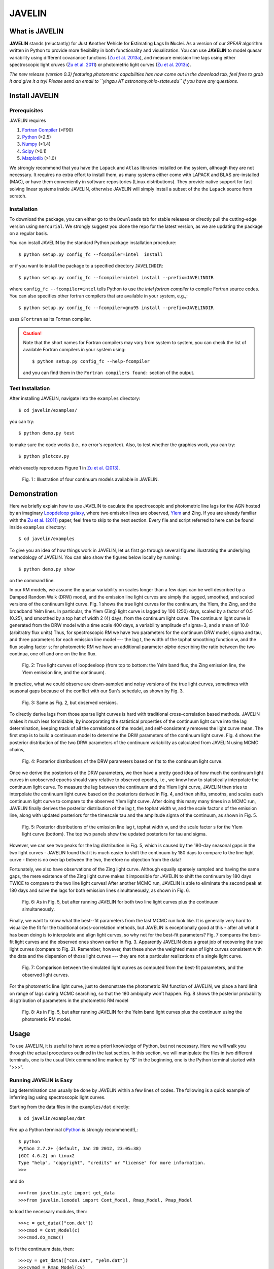 
======= 
JAVELIN 
=======


What is JAVELIN 
===============

**JAVELIN** stands (reluctantly) for **J**\ust **A**\nother **V**\ehicle
for **E**\stimating **L**\ags **I**\n **N**\uclei. As a version of our
*SPEAR* algorithm written in Python to provide more flexibility in both
functionality and visualization. You can use **JAVELIN** to model quasar
variability using different covariance functions 
(`Zu et al. 2013a <http://adsabs.harvard.edu/abs/2013ApJ...765..106Z>`_), 
and measure emission line lags using either spectroscopic light cruves 
(`Zu et al. 2011 <http://adsabs.harvard.edu/abs/2011ApJ...735...80Z>`_) 
or photometric light curves 
(`Zu et al. 2013b <http://arxiv.org/abs/1310.6774>`_). 

*The new release (version 0.3) featuring photometric capabilities has now come out in the download tab, feel free to grab it and give it a try! Please send an email to ``yingzu AT astronomy.ohio-state.edu`` if you have any questions.*

Install JAVELIN 
===============

Prerequisites 
-------------

JAVELIN requires

#. `Fortran Compiler <http://en.wikipedia.org/wiki/Fortran>`_ (>F90) 
#. `Python <http://python.org>`_ (>2.5) 
#. `Numpy <http://numpy.org>`_ (>1.4) 
#. `Scipy <http://scipy.org>`_ (>0.1) 
#. `Matplotlib <http://matplotlib.sourceforge.net/>`_ (>1.0)

We strongly recommend that you have the ``Lapack`` and ``Atlas`` libraries installed
on the system, although they are not necessary. It requires no extra effort to
install them, as many systems either come with LAPACK and BLAS pre-installed
(MAC), or have them conveniently in software repositories (Linux distributions).
They provide native support for fast solving linear systems inside JAVELIN, otherwise
JAVELIN will simply install a subset of the the ``Lapack`` source from scratch.


Installation 
------------

To download the package, you can either go to the ``Downloads`` tab for stable
releases or directly pull the cutting-edge version using ``mercurial``. We
strongly suggest you clone the repo for the latest version, as we are updating
the package on a regular basis.

You can install JAVELIN by the standard Python package installation procedure::

    $ python setup.py config_fc --fcompiler=intel  install

or if you want to install the package to a specified directory ``JAVELINDIR``::

    $ python setup.py config_fc --fcompiler=intel install --prefix=JAVELINDIR

where ``config_fc --fcompiler=intel`` tells Python to use the *intel fortran
compiler* to compile Fortran source codes. You can also specifies other fortran
compilers that are available in your system, e.g.,::

    $ python setup.py config_fc --fcompiler=gnu95 install --prefix=JAVELINDIR

uses ``GFortran`` as its Fortran compiler.


.. caution:: 

    Note that the short names for Fortran compilers may vary from system to system,
    you can check the list of available Fortran compilers in your system using::

        $ python setup.py config_fc --help-fcompiler

    and you can find them in the ``Fortran compilers found:`` section of the output.


Test Installation 
-----------------

After installing JAVELIN, navigate into the ``examples`` directory::

    $ cd javelin/examples/

you can try::

    $ python demo.py test

to make sure the code works (i.e., no error's reported). Also, to test whether the graphics work, you can
try::

    $ python plotcov.py

which exactly reproduces Figure 1 in `Zu et al. (2013) <http://arxiv.org/abs/1202.3783>`_.


.. figure:: http://bitbucket.org/nye17/javelin/raw/default/examples/figs/covdemo.png 
   :scale: 80%

   Fig. 1 : Illustration of four continuum models available in JAVELIN.




Demonstration 
=============

Here we briefly explain how to use JAVELIN to caculate the spectroscopic and photometric line lags for the AGN hosted by an imaginary `Loopdeloop galaxy
<http://www.mariowiki.com/Loopdeeloop_Galaxy>`_, where two emission lines are
observed, `Ylem <http://en.wikipedia.org/wiki/Ylem>`_ and Zing. If you are
already familiar with the `Zu et al. (2011) <http://arxiv.org/abs/1008.0641>`_
paper, feel free to skip to the next section.  Every file and script referred
to here can be found inside ``examples`` directory::

    $ cd javelin/examples

To give you an idea of how things work in JAVELIN, let us first go through
several figures illustrating the underlying methodology of JAVELIN. You can also
show the figures below locally by running::

    $ python demo.py show

on the command line. 

In our RM models, we assume the quasar variability on scales longer than a few
days can be well described by a Damped Random Walk (DRW) model, and the
emission line light curves are simply the lagged, smoothed, and scaled versions
of the continuum light curve. Fig. 1 shows the true light curves for the
continuum, the Ylem, the Zing, and the broadband Yelm lines. In particular, the
Ylem (Zing) light curve is lagged by 100 (250) days, scaled by a factor of 0.5
(0.25), and smoothed by a top hat of width 2 (4) days, from the continuum light
curve. The continuum light curve is generated from the DRW model with a time
scale 400 days, a variability amplitude of sigma=3, and a mean of 10.0
(arbitratry flux units)  Thus, for spectroscopic RM we have two parameters for the continuum DRW model, sigma and tau, and three parameters for each emission line model --- the lag t, the width of the tophat smoothing function w, and the flux scaling
factor s; for photometric RM we have an additional parameter `alpha` describing the ratio between the two continua, one off and one on the line flux.


.. figure:: http://bitbucket.org/nye17/javelin/raw/default/examples/figs/signal.png 
   :scale: 80%

   Fig. 2: True light curves of loopdeeloop (from top to bottom: the Yelm band flux, the Zing emission line, the Ylem emission line, and the continuum).

In practice, what we could observe are down-sampled and noisy versions of the true light curves, sometimes with seasonal gaps because of the conflict with our Sun's
schedule, as shown by Fig. 3.

.. figure:: http://bitbucket.org/nye17/javelin/raw/default/examples/figs/mocklc.png 
   :scale: 80%

   Fig. 3: Same as Fig. 2, but observed versions.

To directly derive lags from those sparse light curves is hard with traditional
cross-correlation based methods. JAVELIN makes it much less formidable, by
incorporating the statistical properties of the continuum light curve into the
lag determination, keeping track of all the correlations of the model, and
self-consistently removes the light curve mean. The first step is to build a continuum model to determine the DRW
parameters of the continuum light curve. Fig. 4 shows the posterior distribution
of the two DRW parameters of the continuum variability as calculated from
JAVELIN using MCMC chains,

.. figure:: http://bitbucket.org/nye17/javelin/raw/default/examples/figs/mcmc0.png 
   :scale: 80%

   Fig. 4: Posterior distributions of the DRW parameters based on fits to the
   continuum light curve.

Once we derive the posteriors of the DRW parameters, we then have a pretty good
idea of how much the continuum light curves in unobserved epochs should vary
relative to observed epochs, i.e., we know how to statistically interpolate the
continuum light curve. To measure the lag between the continuum and the Ylem
light curve, JAVELIN then tries to interpolate the continuum light curve based
on the posteriors derived in Fig. 4, and then shifts, smooths, and scales each
continuum light curve to compare to the observed Ylem light curve.
After doing this many many times in a MCMC run, JAVELIN finally
derives the posterior distribution of the lag t, the tophat width w, and the
scale factor s of the emission line, along with updated posteriors for the
timescale tau and the amplitude sigma of the continuum, as shown in Fig. 5.

.. figure:: http://bitbucket.org/nye17/javelin/raw/default/examples/figs/mcmc1.png 
   :scale: 150%

   Fig. 5: Posterior distributions of the emission line lag t, tophat width w,
   and the scale factor s for the Ylem light curve (bottom). The top two
   panels show the updated posteriors for tau and sigma.

However, we can see two peaks for the lag distribution in Fig. 5, which is
caused by the 180-day seasonal gaps in the two light curves - JAVELIN found that
it is much easier to shift the continuum by 180 days to compare to the line
light curve - there is no overlap between the two, therefore no objection from
the data!

Fortunately, we also have observations of the Zing light curve. Although equally
sparsely sampled and having the same gaps, the mere existence of the Zing light curve
makes it impossible for JAVELIN to shift the continuum by 180 days TWICE to
compare to the two line light curves! After another MCMC run, JAVELIN is able to
eliminate the second peak at 180 days and solve the lags for both emission lines
simultaneously, as shown in Fig. 6.

.. figure:: http://bitbucket.org/nye17/javelin/raw/default/examples/figs/mcmc2.png 
   :scale: 150%

   Fig. 6: As in Fig. 5, but after running JAVELIN for both two line light
   curves plus the continuum simultaneously.

Finally, we want to know what the best--fit parameters from the last MCMC run
look like. It is generally very hard to visualize the fit for the traditional
cross-correlation methods, but JAVELIN is exceptionally good at this - after all
what it has been doing is to interpolate and align light curves, so why not for
the best-fit parameters? Fig. 7 compares the best-fit light curves and the
observed ones shown earlier in Fig. 3. Apparently JAVELIN does a great job of
recovering the true light curves (compare to Fig. 2). Remember, however, that
these show the weighted mean of light curves consistent with the data and the
dispersion of those light curves --- they are not a particular realizations of a
single light curve.

.. figure:: http://bitbucket.org/nye17/javelin/raw/default/examples/figs/prediction.png
   :scale: 80%

   Fig. 7: Comparison between the simulated light curves as computed from the
   best-fit parameters, and the observed light curves.

For the photometric line light curve, just to demonstrate the photometric RM function of JAVELIN, we place a hard limit on range of lags during MCMC searching, so that the 180 ambiguity won't happen. Fig. 8 shows the posterior probability disgtribution of parameters in the photometric RM model

.. figure:: http://bitbucket.org/nye17/javelin/raw/default/examples/figs/mcmc3.png 
   :scale: 150%

   Fig. 8: As in Fig. 5, but after running JAVELIN for the Yelm band light
   curves plus the continuum using the photometric RM model.



Usage 
=====

To use JAVELIN, it is useful to have some a priori knowledge of Python, but not
necessary. Here we will walk you through the actual procedures outlined in the
last section. In this section, we will manipulate the files in two different
terminals, one is the usual Unix command line marked by "$" in the beginning,
one is the Python terminal started with ">>>". 


Running JAVELIN is Easy
-----------------------

Lag determination can usually be done by JAVELIN within a few lines of codes.
The following is a quick example of inferring lag using spectroscopic light curves.

Starting from the data files in the ``examples/dat`` directly::

    $ cd javelin/examples/dat

Fire up a Python terminal (`iPython <http://ipython.org/>`_ is strongly recommened!),::

    $ python
    Python 2.7.2+ (default, Jan 20 2012, 23:05:38) 
    [GCC 4.6.2] on linux2
    Type "help", "copyright", "credits" or "license" for more information.
    >>> 

and do ::

    >>>from javelin.zylc import get_data
    >>>from javelin.lcmodel import Cont_Model, Rmap_Model, Pmap_Model

to load the necessary modules, then::

    >>>c = get_data(["con.dat"]) 
    >>>cmod = Cont_Model(c)
    >>>cmod.do_mcmc()

to fit the continuum data, then::

    >>>cy = get_data(["con.dat", "yelm.dat"]) 
    >>>cymod = Rmap_Model(cy)
    >>>cymod.do_mcmc(conthpd=cmod.hpd)

to fit the continuum+line data, where ``Rmap_Model`` is the the spectroscopic
reverberation mapping~(RM) model. The results can be shown by::

    >>>cymod.show_hist()

as the 1D posterior distributions of model parameters, including the lag t.

And finally, to do photometric RM using the continuum+line-band data, do::

    >>>cyb = get_data(["con.dat", "yelmband.dat"]) 
    >>>cybmod = Pmap_Model(cyb)
    >>>cybmod.do_mcmc(conthpd=cmod.hpd)

where ``Pmap_Model`` is the two-band photometric RM model (there is also a one-band photometric RM model ``SPmap_Model`` available). Again, the results can be shown by::

    >>>cybmod.show_hist()

For the more patient users, now I will go through each step in detail, starting
from the supported data files.

Reading Light Curves 
--------------------


JAVELIN can work on two types of light curve files, the first one is the
typical 3-column file like ``con.dat``, ``yelm.dat``, ``zing.dat``, and ``yelmband.dat`` in the current directory. If you do::

    $ head -n 3 con.dat

to show the first 3 rows of the continuum light curve file ``con.dat``::
    
    0.00000    6.75749    0.06846
    8.00400    6.37599    0.06364
    16.00800    5.74500    0.05907

where the 1st, 2nd, and 3rd columns are *the observing epoch*, *the light curve
value*, and *the measurement uncertainty*, respectively. Since the basic data
unit in JAVELIN  is a ``LightCurve`` object, you need to read the data files
through a function into the ``LightCurve`` object. Open a Python terminal in
the ``dat`` directory and then do::

    >>>from javelin.zylc import get_data 
    >>>javdata1 = get_data(["con.dat", "yelm.dat"], names=["Continuum", "Yelm"])

to load the continuum light curve ``con.dat`` and the Yelm light curve
``yelm.dat`` into a ``LightCurve`` object called ``javdata1``, with ``names`` as
"Continuum" and "Yelm". The brackets ``[]`` tell JAVELIN that the two light
curves should be analyzed in one set, and if you want to look at the light
curves in figures just run::

    >>>javdata1.plot()

Note that in Python you have to keep the parentheses even when no arguments are
needed.


The second type of file JAVELIN uses is a slight variant of the 3-column
format, like ``loopdeloop_con.dat``, ``loopdeloop_con_y.dat``,
``loopdeloop_con_y_z.dat``, and ``loopdeloop_con_yb.dat`` in the current
directory. As suggested by the names of these files, since JAVELIN usually
works on several light curves simultaneously, it is useful (at least to me) to
keep different set of data files separated (similar to the brackets used in the
reading of 3-column files). 

Imagine you want to fit two light curves, the first one should always be the
continuum light curves and the second one the line light curve. If the
continuum light curve has 5 data points while the line light curve has 4, the
data file should be like (text after # are comments, not part of the file) ::

    2                       # number of light curves, continuum first 
    5                       # number of data points in the continuum light curve 
    461.5  22.48    0.36    # each light curve entry consists of "epoch", "value", and  "uncertainty"
    490.6  20.30    0.30 
    520.3  19.59    0.56 
    545.8  20.11    0.15 
    769.6  21.12    1.20 
    4                       # number of data points in the first line light curve 
    545.8   9.82    0.23 
    890.4  11.86    0.58 
    949.4  10.55    0.87
    988.6  11.06    0.27    

To read the second type of file, simply do::

    >>>javdata2 = get_data("loopdeloop_con_y.dat", names=["Continuum", "Yelm"])

Note right now there are only brackets from the ``names``, but a single string
for the input file. Given ``loopdeloop_con_y.dat`` is just another version of
packing ``con.dat`` and ``yelm.dat`` together, ``javdata`` and ``javedata2`` are
equivalent to each other. You can varify this by doing ``javdata2.plot()``.


Constraining Continuum Variability
----------------------------------

We can use JAVELIN to model the continuum variability, or as shown in the
last section, for RM we need to fit the continuum light curve alone first to
derive set priors on the DRW parameters for the second step of lag fitting. Since for now we only
work on the continuum model, we can load the continuum light curve either by::

    >>>javdata3 = get_data(["con.dat",], names=["Continuum",]) 

or by::

    >>>javdata3 = get_data("loopdeloop_con.dat", names=["Continuum"]) 

Note that the brakets are still needed even for loading a single light curve.

After loading the data, we need to set up a continuum model. In JAVELIN, the
light curve models are described in the ``javelin.lcmodel`` module, for now we
need to initiate the ``Cont_Model`` class::

    >>>from javelin.lcmodel import Cont_Model 
    >>>cont = Cont_Model(javdata3)

By default, ``Cont_Model`` will model the light curve as a DRW process, but you
are also specify models like `matern <http://en.wikipedia.org/wiki/Mat%C3%A9rn_covariance_function>`_, 
`pow_exp`, `kepler_exp`, etc (see details in `Zu et al. 2011 <http://adsabs.harvard.edu/abs/2011ApJ...735...80Z>`_).  However, currently the spectroscopic and photometric RM models `Rmap_Model` and `(S)PMap_Model` 
do not yet support continuum covariance models other than DRW.

Without exploring any further options, you can simply run::

    >>>cont.do_mcmc(fchain="mychain0.dat")

to start a MCMC analysis and the chain will be saved into "mychain0.dat" file.
By default, the chain will go through 5000 iterations for a burn-in period, and
then another 5000 iterations for the actual chain. JAVELIN uses the `kick-ass
MCMC sampler named emcee <http://danfm.ca/emcee/>`_ introduced by  `Dan
Foreman-Mackey et al (2012) <http://arxiv.org/abs/1202.3665>`_. ``emcee`` works
by randomly releasing numerous ``walkers`` at every possible corner of the parameter
space, which then collaboratively sample the posterior probability
distributions, so you do not need to tell the sampler where to start.
The number of ``walkers``, the number of burn-in iterations, and
the number of sampling iterations for each ``walker`` are specified by
``nwalker`` (default: 100), ``nchain`` (default: 50), and ``nburn`` (default:
50), respectively. For examples, if you want to double the chain length of both
burn-in and sampling periods (well, you do not want to do it right now)::

    >>>cont.do_mcmc(nwalkers=100, nburn=100, nchain=100, fchain="mychain0_long.dat")

The default values of ``nwalker``, ``nchain``, and ``nburn`` would usually be
enough for fitting continuum or fitting continuum+one line, but the required
values would rise quickly with the number of lines if you are doing fitting with
muliple lines. So, whenever you find the MCMC chain does not converge well ---
JAVELIN fail to find a unique combination of solutions but a broad lag distribution, 
try to increase these three parameters.

After sampling, you can check the 1D posterior distributions of tau and sigma::

    >>>cont.show_hist(bins=100)

which looks like Fig. 4.

The output ``fchain`` is simply a two-column txt file with the first column
log(sigma) and the second one log(tau), both natural logs. You can also store
the log likelihoods as a separate chain in ``flogp``.

Older chains can be reloaded for analysis by::

    >>>cont.load_chain("mychain0.dat")

and the highest posterior density (HPD) intervals can be retrieved by::

    >>>cont.get_hpd() 
    >>>conthpd = cont.hpd 
    >>>print(conthpd) 
    [[ 0.363  3.923]
     [ 0.518  4.29 ] 
     [ 0.737  4.743]]

which is a 3x2 array with the three elements of the first (second) column being
the 18%, 50%, and 84% values for log sigma (log tau). ``cont.hpd`` here is
exactly what we are after in this subsection, as will become apparently below,
to provide useful constraints on the DRW parameters to help determining lags, 


Spectroscopic RM: Fitting the Continuum and one line (Yelm)
-----------------------------------------------------------

First, we need to load the necessary light curves files, in this case, both
the continuum and the Ylem light curves, into a ``LightCurve`` object, which is
simply the ``javdata1`` or the ``javdata2`` we created earlier. Also, we need to
construct a model, this time a Continuum+Line model, which is called a
``Rmap_Model`` in JAVELIN::

    >>>from javelin.lcmodel import Rmap_Model 
    >>>rmap1 = Rmap_Model(javdata1)

Remember that we need the results from fitting the continuum as priors on the
DRW parameters in finding lags, ::

    >>>rmap1.do_mcmc(conthpd=conthpd, fchain="mychain1.dat")

where ``conthpd`` is the HPD interval array we obtained from last subsection and
``fchain`` is again the file name for the output chain.

There are several interesting options that you can use to to tweak the
MCMC sampler (you can always check the source for the full argument list)::

    >>>rmap1.do_mcmc(conthpd=conthpd, lagtobaseline=0.3, laglimit='baseline', nwalkers=100, nburn=100, nchain=100, threads=1, fchain="mychain1.dat")

In particular, ``lagtobaseline`` indicates that a logarithmic prior is applied
to logarithmically penalize lag values larger than ``lagtobaseline`` times the
baseline of the continuum light curve (default: 0.3). ``laglimit`` gives the
boundaries beyond which lag values are forbidden. The default is ``baseline``,
meaning no lags larger than the observation baseline (total span of the light curves), and its non-default value
could only be a list of 2-element lists, indicating the range of the possible
lag values for each emission line. In particular, after a
first run with ``laglimit=baseline``, you can use the results to narrow the
boundaries for the new run with a higher convergence MCMC search.
For example, you can narrow down the
boundaries to between 100 and 200 days and rerun a finer MCMC search::

    >>>rmap1.do_mcmc(conthpd=conthpd, fchain="mychain1_fine.dat", laglimit=[[100, 200]])

where ``laglimit`` is a list that is comprised of a single 2-element list
because we have only one emission line here.

The ``emcee`` sampler does multi-threading, so if your system has multiple cores, 
you should run the above command with ``threads`` set to the number of
cores to speed
things up::

    >>>rmap1.do_mcmc(conthpd=conthpd, fchain="mychain1_fine.dat", laglimit=[[100, 200],], threads=4)

The other chain length related parameters are the same as in the continuum case.

After running the MCMC analysis, the 1D posterior distributions can be shown
with::

    >>>rmap1.show_hist()

which then looks like Fig. 5.

The output ``fchain`` file is comprised of 2+3*n columns, where n is the number
of emission lines. Thus here we have 5 columns, with each column as, from left
to right:: 

    log(sigma), log(tau), lag, width, scale 

and the number of columns augments by 3 for every additional emission line. Again,
you can also store the log likelihoods as a separate chain using ``flogp``. You
can play with the ``fchain`` file in any way you like, but JAVELIN provides
several tools to start with, for example,::

    >>>rmap1.load_chain("mychain1.dat")

for reloading the chain file,::

    >>>rmap1.break_chain([[100, 200],])

for abandoning the chain segments where the lag value is outside of [100, 200],
and::

    >>>rmap1.restore_chain()

to restore to the original untrimmed chain.

Usually the lag finding ends here if the 1D posterior distribution of lag shows
a single peak, but sometimes you may want to fit two emission lines
simultaneously to improve the results, as in our example of how fitting multiple
lines eliminates seasonal aliasing problems.


Spectroscopic RM: Fitting the Continuum and two lines (Yelm and Zing)
---------------------------------------------------------------------

The extrapolation from using one emission line to using two is rather trivial.
Read the light curves by::

    >>>javdata4 = get_data(["con.dat", "yelm.dat", "zing.dat"], names=["Continuum", "Yelm", "Zing"])

set the model by::

    >>>rmap2 = Rmap_Model(javdata4)

and lastly, run the models using MCMC::

    >>>rmap2.do_mcmc(conthpd=conthpd, fchain="mychain2.dat", threads=2)

if you have two cpus available.

In the loopdeeloop example here, the false peak seen in the last subsection
should be largely eliminated, as shown by the 1D posteriors::

    >>>rmap2.show_hist()

which looks like Fig. 6.

To isolate the peaks in the chain, you can do (assuming both peaks land
between 100 and 300 days)::

    >>>rmap2.break_chain([[100, 300],[100, 300]])

Now you can retrieve and print out the HPD intervals for the double
emission-line model fit::

    >>>rmap2.get_hpd() 
    >>>rmap2hpd = rmap2.hpd
   
and the medians can be obtained by::

    >>>par_best = rmap2hpd[1,:] 
    >>>print(par_best) 
    array([ 0.592, 4.262, 127.169, 0.525, 1.024, 254.262, 0.564, 0.498])

which shows the median values for log(sigma), log(tau), lag_yelm, width_yelm,
scale_yelm, lag_zing, width_zing, and scale_zing, respectively.

To make the story more completely, you can draw the best-fit light curves on top
of the observed ones as shown in Fig. 7.::
    
    >>>javdata_best =  rmap2.do_pred(par_best)
    >>>javdata_best.plot(set_pred=True, obs=javdata4)


Spectroscopic RM in JAVELIN is Highly Extensible
------------------------------------------------

If you have more than three light curves for the same objects at the same
period, you also plug the additional lines in JAVELIN in the same way, simply by feeding a longer
list of light curves to ``get_data`` and constructing a new ``Rmap_Model``.
The estimation will improve a lot if the additional emission lines have drastically
different lags.  However, the estimation may also become worse if the additional light
curves are intrinsically noisy or the uncertainties are overly underestimated.

Another important issue in fitting more than two line is, as mentioned earlier
in the manual, the default values for ``nwalkers``, ``nchain``, and ``nburn``
may not be adequate because you have a rapid increase in the dimensionality of the
problem. Therefore, try to increase the values of these parameters whenever you find the MCMC
does not converge well.


Photometric RM: Two-Band or One-Band
---------------------------------------------------------

The Photometric RM module is as easy to use as the Spectroscopic one::

    >>>javdata5 = get_data("loopdeloop_con_yb.dat", names=["Continuum", "YelmBand"])
    >>>pmap = Pmap_Model(javdata5)

for loading the Two-Band Photometric RM model, and::

    >>>javdata6 = get_data("yelmband.dat", names=["YelmBand"])
    >>>spmap = SPmap_Model(javdata6)

For the Two-Band method, the procedure is similar to the Spectroscopic RM,
where we constrain the continuum variability first and use that as prior
information for the second step of calling ``Pmap_Model``. However, for the
One-Band method, since we do not have independent continuum information, we
directly fit the single broad band light curve without using ``conthpd``. You
can either look into the ``demo.py`` code under ``example`` dir, or check the
source code ``lcmodel.py`` under ``javelin`` dir for details.

Additional Information
----------------------

Please refer to the JAVELIN source code for all the modules and
their arguments (the code is in my humble opinion semi-well-documented).

Citation
--------

You are welcome to use and modify JAVELIN, however please acknowledge its
use either as is or with modifications with a citation to

`Zu, Y., Kochanek, C.S., Kozlowski, S., & Udalski, A. 2013, ApJ, 765, 106  <http://adsabs.harvard.edu/abs/2013ApJ...765..106Z>`_

for quasar optical variability studies,

`Zu, Y., Kochanek, C.S., & Peterson, B.M. 2011, ApJ, 735, 80 <http://adsabs.harvard.edu/abs/2011ApJ...735...80Z>`_

for spectroscopic reverberation mapping, and to

`Zu, Y., Kochanek, C.S., Kozlowski, S., & Peterson, B.M. 2013, astro-ph/1310.6774 <http://arxiv.org/abs/1310.6774>`_ 

for photometric reverberation mapping.



